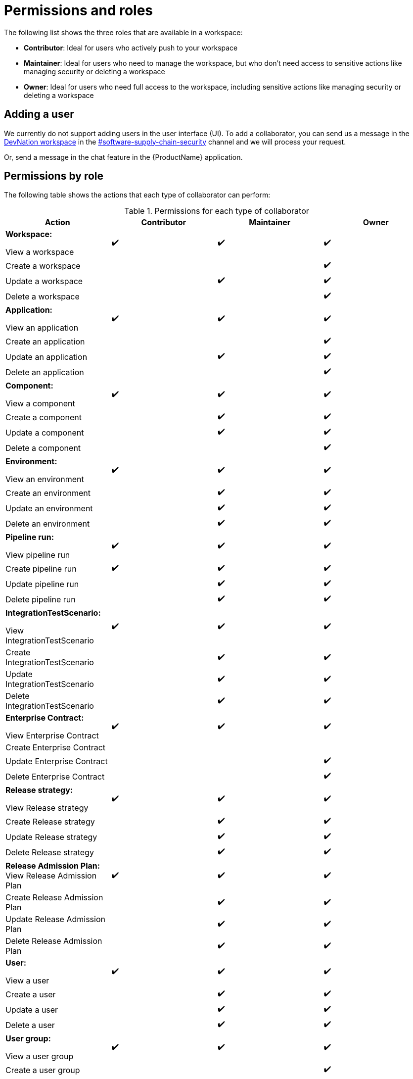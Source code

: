 = Permissions and roles

The following list shows the three roles that are available in a workspace:

* *Contributor*: Ideal for users who actively push to your workspace
* *Maintainer*: Ideal for users who need to manage the workspace, but who don't need access to sensitive actions like managing security or deleting a workspace
* *Owner*: Ideal for users who need full access to the workspace, including sensitive actions like managing security or deleting a workspace

== Adding a user
We currently do not support adding users in the user interface (UI). To add a collaborator, you can send us a message in the https://dn.dev/DevNationSlack[DevNation workspace] in the link:https://rhdevnation.slack.com/archives/C04LXT1EU7K[#software-supply-chain-security] channel and we will process your request.

Or, send a message in the chat feature in the {ProductName} application. 

== Permissions by role

The following table shows the actions that each type of collaborator can perform: 

.Permissions for each type of collaborator

|===
|Action |Contributor |Maintainer |Owner

|*Workspace:* 

View a workspace
^.>|✔️
^.>|✔️
^.>|✔️

|Create a workspace
|
|
^.^|✔️

|Update a workspace
|
^.^|✔️
^.^|✔️

|Delete a workspace
|
|
^.^|✔️

|*Application:*

View an application
^.>|✔️
^.>|✔️
^.>|✔️

|Create an application
|
|
^.^|✔️

|Update an application
|
^.^|✔️
^.^|✔️

|Delete an application
|
|
^.^|✔️

|*Component:*

View a component
^.>|✔️
^.>|✔️
^.>|✔️

|Create a component
|
^.^|✔️
^.^|✔️

|Update a component
|
^.^|✔️
^.^|✔️

|Delete a component
|
|
^.^|✔️

|*Environment:*

View an environment

^.>|✔️
^.>|✔️
^.>|✔️

|Create an environment
|
^.^|✔️
^.^|✔️

|Update an environment
|
^.^|✔️
^.^|✔️

|Delete an environment
|
^.^|✔️
^.^|✔️

|*Pipeline run:*

View pipeline run

^.>|✔️
^.>|✔️
^.>|✔️

|Create pipeline run
^.^|✔️
^.^|✔️
^.^|✔️

|Update pipeline run
|
^.^|✔️
^.^|✔️

|Delete pipeline run 
|
^.^|✔️
^.^|✔️

|*IntegrationTestScenario:*

View IntegrationTestScenario

^.>|✔️
^.>|✔️
^.>|✔️

|Create IntegrationTestScenario
|
^.^|✔️
^.^|✔️

|Update IntegrationTestScenario
|
^.^|✔️
^.^|✔️

|Delete IntegrationTestScenario
|
^.^|✔️
^.^|✔️

|*Enterprise Contract:* 

View Enterprise Contract
^.>|✔️
^.>|✔️
^.>|✔️

|Create Enterprise Contract
|
|
|

|Update Enterprise Contract
|
|
^.^|✔️

|Delete Enterprise Contract
|
|
^.^|✔️

|*Release strategy:*

View Release strategy

^.>|✔️
^.>|✔️
^.>|✔️

|Create Release strategy
|
^.^|✔️
^.^|✔️

|Update Release strategy
|
^.^|✔️
^.^|✔️
|Delete Release strategy
|
^.^|✔️
^.^|✔️

|*Release Admission Plan:*
View Release Admission Plan

^.>|✔️
^.>|✔️
^.>|✔️

|Create Release Admission Plan
|
^.^|✔️
^.^|✔️

|Update Release Admission Plan
|
^.^|✔️
^.^|✔️

|Delete Release Admission Plan
|
^.^|✔️
^.^|✔️

|*User:*

View a user
^.>|✔️
^.>|✔️
^.>|✔️

|Create a user
|
^.^|✔️
^.^|✔️

|Update a user
|
^.^|✔️
^.^|✔️

|Delete a user
|
^.^|✔️
^.^|✔️

|*User group:*

View a user group

^.>|✔️
^.>|✔️
^.>|✔️

|Create a user group
|
|
^.^|✔️

|Update a user group
|
^.^|✔️
^.^|✔️

|Delete a user group
|
^.^|✔️
^.^|✔️

|*Custom role:*

View a custom role

^.>|✔️
^.>|✔️
^.>|✔️

|Create a custom role
|
|
^.^|✔️

|Update a custom role
|
|
^.^|✔️

|Delete a custom role
|
|
^.^|✔️

|*Tenant:*

View tenant

|
|
^.>|✔️

|Create tenant
|
|
^.>|✔️

|Update tenant
|
|
^.^|✔️

|Delete tenant
|
|
^.^|✔️

|*Organization:*

View organization

^.>|✔️
^.>|✔️
^.>|✔️

|Create organization
|
|
^.^|✔️

|Update organization
|
^.^|✔️
^.^|✔️

|Delete organization
|
^.^|✔️
^.^|✔️

|===
